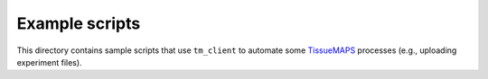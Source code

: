 Example scripts
===============

This directory contains sample scripts that use ``tm_client`` to automate some
TissueMAPS_ processes (e.g., uploading experiment files).


.. _TissueMAPS: http://tissuemaps.org/
